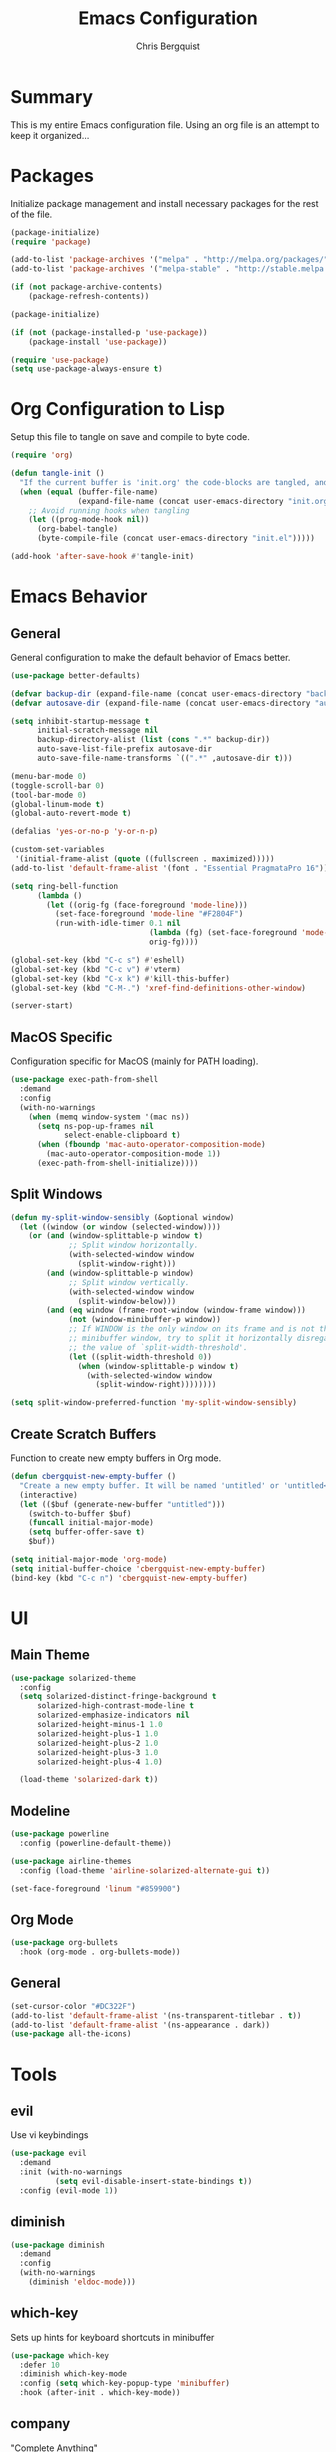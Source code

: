 #+TITLE: Emacs Configuration
#+AUTHOR: Chris Bergquist

* Summary
This is my entire Emacs configuration file. Using an org file is an attempt to keep it organized...

* Packages
Initialize package management and install necessary packages for the rest of the file.

#+BEGIN_SRC emacs-lisp :tangle yes
  (package-initialize)
  (require 'package)

  (add-to-list 'package-archives '("melpa" . "http://melpa.org/packages/"))
  (add-to-list 'package-archives '("melpa-stable" . "http://stable.melpa.org/packages/"))

  (if (not package-archive-contents)
      (package-refresh-contents))

  (package-initialize)

  (if (not (package-installed-p 'use-package))
      (package-install 'use-package))

  (require 'use-package)
  (setq use-package-always-ensure t)
#+END_SRC

* Org Configuration to Lisp
Setup this file to tangle on save and compile to byte code.

#+BEGIN_SRC emacs-lisp :tangle yes
  (require 'org)

  (defun tangle-init ()
    "If the current buffer is 'init.org' the code-blocks are tangled, and the tangled file is compiled."
    (when (equal (buffer-file-name)
                 (expand-file-name (concat user-emacs-directory "init.org")))
      ;; Avoid running hooks when tangling
      (let ((prog-mode-hook nil))
        (org-babel-tangle)
        (byte-compile-file (concat user-emacs-directory "init.el")))))

  (add-hook 'after-save-hook #'tangle-init)
#+END_SRC

* Emacs Behavior
** General
   General configuration to make the default behavior of Emacs better.

#+BEGIN_SRC emacs-lisp :tangle yes
  (use-package better-defaults)

  (defvar backup-dir (expand-file-name (concat user-emacs-directory "backup/")))
  (defvar autosave-dir (expand-file-name (concat user-emacs-directory "autosave/")))

  (setq inhibit-startup-message t
        initial-scratch-message nil
        backup-directory-alist (list (cons ".*" backup-dir))
        auto-save-list-file-prefix autosave-dir
        auto-save-file-name-transforms `((".*" ,autosave-dir t)))

  (menu-bar-mode 0)
  (toggle-scroll-bar 0)
  (tool-bar-mode 0)
  (global-linum-mode t)
  (global-auto-revert-mode t)

  (defalias 'yes-or-no-p 'y-or-n-p)

  (custom-set-variables
   '(initial-frame-alist (quote ((fullscreen . maximized)))))
  (add-to-list 'default-frame-alist '(font . "Essential PragmataPro 16"))

  (setq ring-bell-function
        (lambda ()
          (let ((orig-fg (face-foreground 'mode-line)))
            (set-face-foreground 'mode-line "#F2804F")
            (run-with-idle-timer 0.1 nil
                                 (lambda (fg) (set-face-foreground 'mode-line fg))
                                 orig-fg))))

  (global-set-key (kbd "C-c s") #'eshell)
  (global-set-key (kbd "C-c v") #'vterm)
  (global-set-key (kbd "C-x k") #'kill-this-buffer)
  (global-set-key (kbd "C-M-.") 'xref-find-definitions-other-window)

  (server-start)
#+END_SRC

** MacOS Specific
   Configuration specific for MacOS (mainly for PATH loading).

   #+BEGIN_SRC emacs-lisp :tangle yes
     (use-package exec-path-from-shell
       :demand
       :config
       (with-no-warnings
         (when (memq window-system '(mac ns))
           (setq ns-pop-up-frames nil
                 select-enable-clipboard t)
           (when (fboundp 'mac-auto-operator-composition-mode)
             (mac-auto-operator-composition-mode 1))
           (exec-path-from-shell-initialize))))
   #+END_SRC

** Split Windows
   #+BEGIN_SRC emacs-lisp :tangle yes
     (defun my-split-window-sensibly (&optional window)
       (let ((window (or window (selected-window))))
         (or (and (window-splittable-p window t)
                  ;; Split window horizontally.
                  (with-selected-window window
                    (split-window-right)))
             (and (window-splittable-p window)
                  ;; Split window vertically.
                  (with-selected-window window
                    (split-window-below)))
             (and (eq window (frame-root-window (window-frame window)))
                  (not (window-minibuffer-p window))
                  ;; If WINDOW is the only window on its frame and is not the
                  ;; minibuffer window, try to split it horizontally disregarding
                  ;; the value of `split-width-threshold'.
                  (let ((split-width-threshold 0))
                    (when (window-splittable-p window t)
                      (with-selected-window window
                        (split-window-right))))))))

     (setq split-window-preferred-function 'my-split-window-sensibly)
   #+END_SRC
** Create Scratch Buffers
   Function to create new empty buffers in Org mode.

   #+BEGIN_SRC emacs-lisp :tangle yes
     (defun cbergquist-new-empty-buffer ()
       "Create a new empty buffer. It will be named 'untitled' or 'untitled<2>', etc."
       (interactive)
       (let (($buf (generate-new-buffer "untitled")))
         (switch-to-buffer $buf)
         (funcall initial-major-mode)
         (setq buffer-offer-save t)
         $buf))

     (setq initial-major-mode 'org-mode)
     (setq initial-buffer-choice 'cbergquist-new-empty-buffer)
     (bind-key (kbd "C-c n") 'cbergquist-new-empty-buffer)
   #+END_SRC

* UI
** Main Theme

   #+BEGIN_SRC emacs-lisp :tangle yes
     (use-package solarized-theme
       :config
       (setq solarized-distinct-fringe-background t
           solarized-high-contrast-mode-line t
           solarized-emphasize-indicators nil
           solarized-height-minus-1 1.0
           solarized-height-plus-1 1.0
           solarized-height-plus-2 1.0
           solarized-height-plus-3 1.0
           solarized-height-plus-4 1.0)

       (load-theme 'solarized-dark t))
   #+END_SRC

** Modeline

   #+BEGIN_SRC emacs-lisp :tangle yes
     (use-package powerline
       :config (powerline-default-theme))

     (use-package airline-themes
       :config (load-theme 'airline-solarized-alternate-gui t))

     (set-face-foreground 'linum "#859900")
   #+END_SRC

** Org Mode

   #+BEGIN_SRC emacs-lisp :tangle yes
     (use-package org-bullets
       :hook (org-mode . org-bullets-mode))
   #+END_SRC

** General
   #+BEGIN_SRC emacs-lisp :tangle yes
     (set-cursor-color "#DC322F")
     (add-to-list 'default-frame-alist '(ns-transparent-titlebar . t))
     (add-to-list 'default-frame-alist '(ns-appearance . dark))
     (use-package all-the-icons)
   #+END_SRC
* Tools
** evil
   Use vi keybindings

   #+BEGIN_SRC emacs-lisp :tangle no
     (use-package evil
       :demand
       :init (with-no-warnings
               (setq evil-disable-insert-state-bindings t))
       :config (evil-mode 1))
   #+END_SRC
** diminish

   #+BEGIN_SRC emacs-lisp :tangle yes
     (use-package diminish
       :demand
       :config
       (with-no-warnings
         (diminish 'eldoc-mode)))
   #+END_SRC

** which-key
   Sets up hints for keyboard shortcuts in minibuffer

   #+BEGIN_SRC emacs-lisp :tangle yes
     (use-package which-key
       :defer 10
       :diminish which-key-mode
       :config (setq which-key-popup-type 'minibuffer)
       :hook (after-init . which-key-mode))
   #+END_SRC

** company
   "Complete Anything"

   #+BEGIN_SRC emacs-lisp :tangle yes
     (use-package company
       :defer 10
       :diminish company-mode
       :hook (prog-mode . company-mode))
   #+END_SRC

** ivy
   Better search and completion

   #+BEGIN_SRC emacs-lisp :tangle yes
     (use-package counsel
       :diminish counsel-mode ivy-mode
       :defines (projectile-completion-system
                 magit-completing-read-function)
       :config
       (setq ivy-use-virtual-buffers t
             enable-recursive-minibuffers t
             ivy-height 15
             ivy-initial-inputs-alist nil
             ivy-extra-directories nil
             ivy-count-format "%d/%d ")

       (with-eval-after-load 'projectile
         (setq projectile-completion-system 'ivy))

       (with-eval-after-load 'magit
         (setq magit-completing-read-function 'ivy-completing-read))
       :hook ((after-init . ivy-mode)
              (ivy-mode . counsel-mode))
       :bind (("C-s" . swiper)
              ("C-c C-r" . ivy-resume)
              ("C-c g" . counsel-git)
              ("C-c j" . counsel-git-grep)
              :map minibuffer-local-map
              ("C-r" . counsel-minibuffer-history)
              :map ivy-minibuffer-map
              ("<return>" . ivy-alt-done)))

     (use-package ivy-rich
       :after counsel
       :diminish ivy-rich-mode
       :hook (ivy-mode . ivy-rich-mode)
       :config
       (setq ivy-format-function #'ivy-format-function-line))
   #+END_SRC

** magit
   Git support at its finest

   #+BEGIN_SRC emacs-lisp :tangle yes
     (use-package magit
       :bind (("C-c m" . magit-status)))
   #+END_SRC

** projectile
   project management

   #+BEGIN_SRC emacs-lisp :tangle yes
     (use-package projectile
       :defer 5
       :diminish projectile-mode
       :config
       (with-no-warnings
         (projectile-mode 1)))

     (use-package counsel-projectile
       :bind (("C-c p p" . counsel-projectile-switch-project)
              ("C-c p f" . counsel-projectile-find-file)
              ("C-c p k" . projectile-kill-buffers))
       :diminish counsel-projectile-mode
       :config
       (with-no-warnings
         (counsel-projectile-mode 1)))
   #+END_SRC
** tramp
   Configuration for working with remote hosts

   #+BEGIN_SRC emacs-lisp :tangle yes
     (customize-set-variable
      'tramp-password-prompt-regexp
      (concat
       "^.*"
       (regexp-opt
        '("passphrase" "Passphrase"
          "password" "Password"
          "verification" "Verification")
        t)
       ".*:\0? *"))
   #+END_SRC

** ansi-term (zsh)
   Setup Emacs to use zsh by default and some key-bindings for terminal in Emacs

   #+BEGIN_SRC emacs-lisp :tangle yes
     (with-no-warnings
       (eval-after-load "term"
         '(define-key term-raw-map (kbd "C-c C-y") #'term-paste)))

     (use-package vterm)
   #+END_SRC

** multiple-cursors
   #+BEGIN_SRC emacs-lisp :tangle yes
     (use-package multiple-cursors
       :diminish
       :ensure
       :config
       (global-set-key (kbd "C-S-c C-S-c") 'mc/edit-lines)
       (global-set-key (kbd "C->") 'mc/mark-next-like-this)
       (global-set-key (kbd "C-<") 'mc/mark-previous-like-this)
       (global-set-key (kbd "C-c C-<") 'mc/mark-all-like-this))
   #+END_SRC
** git gutter
   #+BEGIN_SRC emacs-lisp :tangle yes
     (use-package git-gutter-fringe
       :diminish git-gutter-mode
       :config
       (global-git-gutter-mode +1))
   #+END_SRC
** treemacs
   Adding treemacs for project file tree views.

   #+BEGIN_SRC emacs-lisp :tangle yes
     (use-package treemacs
       :bind ("C-c t" . treemacs)
       :config
       (add-to-list 'treemacs-pre-file-insert-predicates #'treemacs-is-file-git-ignored?))
     (use-package treemacs-projectile
       :after treemacs projectile)
     (use-package treemacs-magit
       :after treemacs magit)
     (use-package treemacs-icons-dired
       :after treemacs dired
       :config (treemacs-icons-dired-mode))
   #+END_SRC

* Development
** Editor
   General editor configuration

   #+BEGIN_SRC emacs-lisp :tangle yes
     (use-package rainbow-delimiters
       :hook (prog-mode . rainbow-delimiters-mode))

     (electric-pair-mode 1)

     (add-hook 'before-save-hook 'delete-trailing-whitespace)

     (setq-default indent-tabs-mode nil
                   tab-width 2)
     (defvaralias 'c-basic-offset 'tab-width)
     (defvaralias 'cperl-indent-level 'tab-width)

     (use-package flycheck
       :diminish flycheck-mode
       :hook (prog-mode . flycheck-mode))

     ;; (use-package flycheck-inline
     ;;   :hook (flycheck-mode . flycheck-inline-mode))

     ;(use-package gud)

     (use-package dockerfile-mode
       :mode ("\\Dockerfile*\\'" . dockerfile-mode)
       :hook (dockerfile-mode . lsp))

     (use-package gitignore-mode
       :mode ("\\gitignore\\'" . gitignore-mode))

     (use-package json-mode
       :mode ("\\.json\\'" . json-mode))

     (use-package web-mode
       :mode ("\\.html\\'" . web-mode))

     (use-package yaml-mode
       :mode ("\\.yml\\'" . yaml-mode))
   #+END_SRC

** LSP Supported Languages
   Adding support for languages that have LSP

   #+BEGIN_SRC emacs-lisp :tangle yes
     (use-package lsp-mode
       :config
       (setq lsp-prefer-flymake nil)
       (setq gc-cons-threshold 100000000)
       (setq read-process-output-max (* 1024 1024))
       (setq lsp-idle-delay 0.500))

     (use-package lsp-ui)

     (use-package company-lsp
       :config (setq lsp-prefer-capf t))
   #+END_SRC

** Scala
   Using Metals to support Scala development

   #+BEGIN_SRC emacs-lisp :tangle yes
     ;; Enable scala-mode and sbt-mode
     (use-package scala-mode
       :hook (scala-mode . lsp)
       :bind (:map scala-mode-map ("C-c C-f" . lsp-format-buffer))
       :mode "\\.s\\(cala\\|bt\\)$")

     (use-package lsp-treemacs
       :bind (:map scala-mode-map ("C-c C-t" . lsp-metals-treeview))
       :config
       (lsp-metals-treeview-enable t))
   #+END_SRC

** Java
   Add support for Java via lsp-java

   #+BEGIN_SRC emacs-lisp :tangle yes
     (use-package lsp-java
       :hook (java-mode . lsp))
   #+END_SRC

** Rust
   Using RLS and flycheck-rust for Rust support

   #+BEGIN_SRC emacs-lisp :tangle yes
     (use-package toml-mode)

     (use-package rust-mode
       :hook (rust-mode . lsp)
       :config (setq rust-format-on-save t))

     ;; Add keybindings for interacting with Cargo
     (use-package cargo
       :hook (rust-mode . cargo-minor-mode))

     (use-package flycheck-rust
       :after flycheck
       :hook (flycheck-mode . flycheck-rust-setup))
   #+END_SRC

** Golang
   Supporting golang

   #+BEGIN_SRC emacs-lisp :tangle yes
     (use-package go-mode
       :hook (go-mode . lsp))
   #+END_SRC

** Python
   Configuration to support python development

   #+BEGIN_SRC emacs-lisp :tangle yes
     (use-package lsp-python-ms
       :hook (python-mode . (lambda ()
                              (require 'lsp-python-ms)
                              (lsp))))
   #+END_SRC

** C/C++
   Support for C/C++

   #+BEGIN_SRC emacs-lisp :tangle yes
     (add-hook 'c-mode-hook 'lsp-mode)
     (add-hook 'c++-mode-hook 'lsp-mode)
   #+END_SRC

** Groovy
   Support for Groovy

   #+BEGIN_SRC emacs-lisp :tangle yes
     (use-package groovy-mode
       :hook (groovy-mode . lsp)
       :config (setq groovy-indent-offset 2))

   #+END_SRC

** HTML
   Support for HTML

   #+BEGIN_SRC emacs-lisp :tangle yes
     (add-hook 'html-mode-hook 'lsp)

     (require 'css-mode)
     (add-hook 'css-mode-hook 'lsp)
   #+END_SRC

** Kotlin
   Support for Kotlin via LSP

   #+BEGIN_SRC emacs-lisp :tangle yes
     (use-package kotlin-mode
       :hook (kotlin-mode . lsp))
   #+END_SRC
